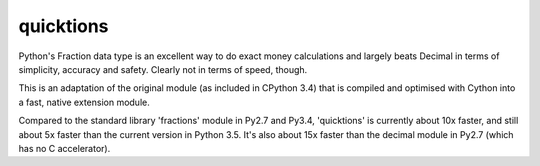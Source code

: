 ==========
quicktions
==========

Python's Fraction data type is an excellent way to do exact money
calculations and largely beats Decimal in terms of simplicity,
accuracy and safety.  Clearly not in terms of speed, though.

This is an adaptation of the original module (as included in
CPython 3.4) that is compiled and optimised with Cython into a
fast, native extension module.

Compared to the standard library 'fractions' module in Py2.7 and
Py3.4, 'quicktions' is currently about 10x faster, and still about
5x faster than the current version in Python 3.5.  It's also about
15x faster than the decimal module in Py2.7 (which has no C
accelerator).
